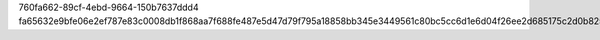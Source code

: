 760fa662-89cf-4ebd-9664-150b7637ddd4
fa65632e9bfe06e2ef787e83c0008db1f868aa7f688fe487e5d47d79f795a18858bb345e3449561c80bc5cc6d1e6d04f26ee2d685175c2d0b82539a1fc794ca7
